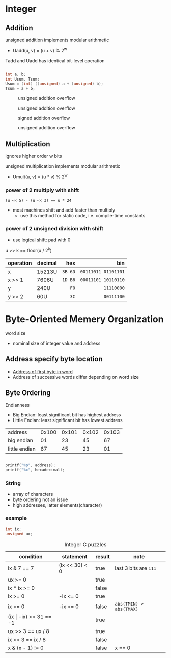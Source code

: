 #+DATE: <2016-03-30 Wed>

* Integer

** Addition

unsigned addition implements modular arithmetic
 - Uadd(u, v) = (u + v) % 2^{w}

Tadd and Uadd has identical bit-level operation

#+BEGIN_SRC C

int a, b;
int Usum, Tsum;
Usum = (int) ((unsigned) a + (unsigned) b);
Tsum = a + b;

#+END_SRC

#+CAPTION: unsigned addition overflow
#+ATTR_HTML: :width 500px
[[./res/unsigned_overflow.png]]
#+CAPTION: unsigned addition overflow
#+ATTR_HTML: :width 500px
[[./res/unsigned_addition.png]]
#+CAPTION: signed addition overflow
#+ATTR_HTML: :width 500px
[[./res/signed_overflow.png]]
#+CAPTION: unsigned addition overflow
#+ATTR_HTML: :width 500px
[[./res/signed_addition.png]]

** Multiplication

ignores higher order w bits

unsigned multiplication implements modular arithmetic
 - Umult(u, v) = (u * v) % 2^{w}

*** power of 2 multiply with shift

~(u << 5) - (u << 3) == u * 24~

 - most machines shift and add faster than multiply
   - use this method for static code, i.e. compile-time constants

*** power of 2 unsigned division with shift

 - use logical shift: pad with 0

u >> k == floor(u / 2^{k})

| operation | decimal |     hex |                 bin |
|           |         |     <r> |                 <r> |
|-----------+---------+---------+---------------------|
| x         | 15213U  | =3B 6D= | =00111011 01101101= |
| x >> 1    | 7606U   | =1D B6= | =00011101 10110110= |
| y         | 240U    |    =F0= |          =11110000= |
| y >> 2    | 60U     |    =3C= |          =00111100= |


* Byte-Oriented Memery Organization

word size
 - nominal size of integer value and address

** Address specify byte location
 - _Address of first byte in word_
 - Address of successive words differ
   depending on word size

** Byte Ordering

Endianness

 - Big Endian: least significant bit has highest address
 - Little Endian: least significant bit has lowest address

| address       | 0x100 | 0x101 | 0x102 | 0x103 |
| big endian    |    01 |    23 |    45 |    67 |
| little endian |    67 |    45 |    23 |    01 |

#+BEGIN_SRC C

printf("%p", address);
printf("%x", hexadecimal);

#+END_SRC

*** String

 - array of characters
 - byte ordering not an issue
 - high addresses, latter elements(character)

*** example

#+BEGIN_SRC C
int ix;
unsigned ux;
#+END_SRC

#+CAPTION: Integer C puzzles
| condition                  | statement      | result | note                    |
|----------------------------+----------------+--------+-------------------------|
| ix & 7 == 7                | (ix << 30) < 0 | true   | last 3 bits are =111=   |
| ux >= 0                    |                | true   |                         |
| ix * ix >= 0               |                | false  |                         |
| ix >= 0                    | -ix <= 0       | true   |                         |
| ix <= 0                    | -ix >= 0       | false  | =abs(TMIN) > abs(TMAX)= |
| (ix \vert -ix) >> 31 == -1 |                | true   |                         |
| ux >> 3 == ux / 8          |                | true   |                         |
| ix >> 3 == ix / 8          |                | false  |                         |
| x & (x - 1) != 0           |                | false  | x == 0                  |
